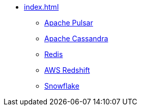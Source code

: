 * xref:index.adoc[]
** xref:apache-pulsar.adoc[Apache Pulsar]
** xref:apache-cassandra.adoc[Apache Cassandra]
** xref:redis.adoc[Redis]
** xref:aws-redshift.adoc[AWS Redshift]
** xref:snowflake.adoc[Snowflake]